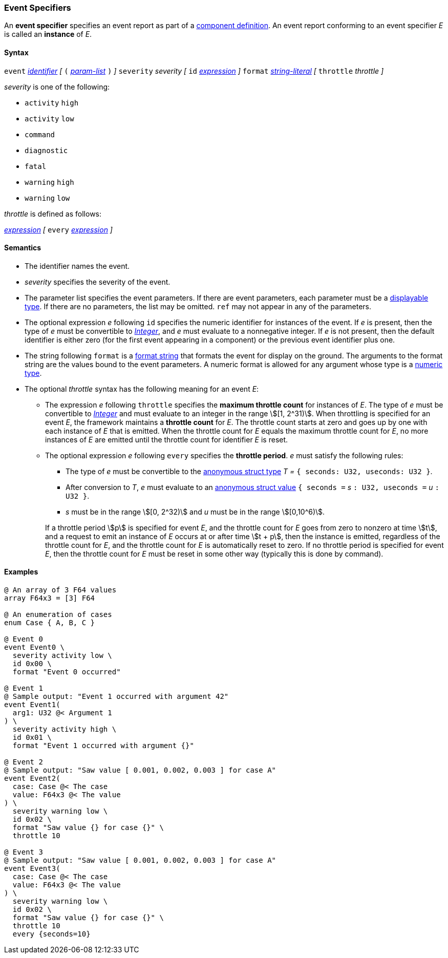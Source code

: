 === Event Specifiers

An *event specifier* specifies an event report as part of a
<<Definitions_Component-Definitions,component definition>>.
An event report conforming to an event specifier _E_ is called
an *instance* of _E_.

==== Syntax

`event`
<<Lexical-Elements_Identifiers,_identifier_>>
_[_
`(` <<Formal-Parameter-Lists,_param-list_>> `)`
_]_
`severity` _severity_
_[_
`id` <<Expressions,_expression_>>
_]_
`format` <<Expressions_String-Literals,_string-literal_>>
_[_
`throttle` _throttle_
_]_

_severity_ is one of the following:

* `activity` `high`
* `activity` `low`
* `command`
* `diagnostic`
* `fatal`
* `warning` `high`
* `warning` `low`

_throttle_ is defined as follows:

<<Expressions,_expression_>>
_[_
`every` <<Expressions,_expression_>>
_]_

==== Semantics

* The identifier names the event.

* _severity_ specifies the severity of the event.

* The parameter list specifies the event parameters.
If there are event parameters, each parameter must be
a <<Types_Displayable-Types,displayable type>>.
If there are no parameters, the list may be omitted.
`ref` may not appear in any of the parameters.

* The optional expression _e_ following `id` specifies the numeric
identifier for instances of the event.
If _e_ is present, then the type of _e_ must be convertible to
<<Types_Internal-Types_Integer,_Integer_>>, and _e_ must evaluate
to a nonnegative integer.
If _e_ is not present, then the default identifier is either zero (for the
first
event appearing in a component) or the previous event identifier plus one.

* The string following `format` is a
<<Format-Strings,format string>> that formats the event for display on the
ground. The arguments to the format string are the values bound to the event
parameters. A numeric format is allowed for any
argument whose type is a <<Types_Internal-Types_Numeric-Types,numeric type>>.

* The optional _throttle_ syntax has the following meaning for an event _E_:

** The expression _e_ following `throttle` specifies the *maximum throttle
count* for instances of _E_.
The type of _e_ must be convertible to
<<Types_Internal-Types_Integer,_Integer_>> and must evaluate to an integer
in the range stem:[[1, 2^31)].
When throttling is specified for an event _E_,
the framework maintains a *throttle count* for _E_.
The throttle count
starts at zero and goes up by one with each instance of _E_ that is emitted.
When the throttle count for _E_ equals the maximum throttle count
for _E_, no more instances of _E_ are emitted until the throttle
count for identifier _E_ is reset.

** The optional expression _e_ following `every` specifies the *throttle
period*.
_e_ must satisfy the following rules:

*** The type of _e_ must be convertible to the
<<Types_Internal-Types_Anonymous-Struct-Types,
anonymous struct type>> _T =_ `{ seconds: U32, useconds: U32 }`.

*** After conversion to _T_, _e_ must evaluate to an
<<Values_Anonymous-Struct-Values,anonymous struct value>>
`{ seconds =` _s_ `: U32, useconds =` _u_ `: U32 }`.

*** _s_ must be in the range stem:[[0, 2^32)] and _u_ must be in the range
stem:[[0,10^6)].

+
+
If a throttle period stem:[p] is specified for event _E_, and the throttle 
count
for _E_ goes from zero to nonzero at time stem:[t], and a request
to emit an instance of _E_ occurs at or after time stem:[t + p], then the
instance is emitted,
regardless of the throttle count for _E_, and the throttle count
for _E_ is automatically reset to zero.
If no throttle period is specified for event _E_, then the throttle count
for _E_ must be reset in some other way (typically this is done by command).

==== Examples

[source,fpp]
----
@ An array of 3 F64 values
array F64x3 = [3] F64

@ An enumeration of cases
enum Case { A, B, C }

@ Event 0
event Event0 \
  severity activity low \
  id 0x00 \
  format "Event 0 occurred"

@ Event 1
@ Sample output: "Event 1 occurred with argument 42"
event Event1(
  arg1: U32 @< Argument 1
) \
  severity activity high \
  id 0x01 \
  format "Event 1 occurred with argument {}"

@ Event 2
@ Sample output: "Saw value [ 0.001, 0.002, 0.003 ] for case A"
event Event2(
  case: Case @< The case
  value: F64x3 @< The value
) \
  severity warning low \
  id 0x02 \
  format "Saw value {} for case {}" \
  throttle 10

@ Event 3
@ Sample output: "Saw value [ 0.001, 0.002, 0.003 ] for case A"
event Event3(
  case: Case @< The case
  value: F64x3 @< The value
) \
  severity warning low \
  id 0x02 \
  format "Saw value {} for case {}" \
  throttle 10
  every {seconds=10}
----
